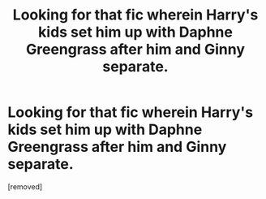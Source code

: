 #+TITLE: Looking for that fic wherein Harry's kids set him up with Daphne Greengrass after him and Ginny separate.

* Looking for that fic wherein Harry's kids set him up with Daphne Greengrass after him and Ginny separate.
:PROPERTIES:
:Score: 1
:DateUnix: 1567965719.0
:DateShort: 2019-Sep-08
:FlairText: What's That Fic?
:END:
[removed]

